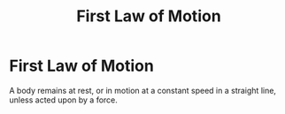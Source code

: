 :PROPERTIES:
:ID:       d7cbd31f-0b0b-4969-9311-b5a4e0b3467e
:ROAM_ALIASES: "Newtons First Law" N1 NII
:END:
#+filetags: :physics:kinematics:law:
#+title: First Law of Motion
* First Law of Motion

A body remains at rest, or in motion at a constant speed in a straight line, unless acted upon by a force.
